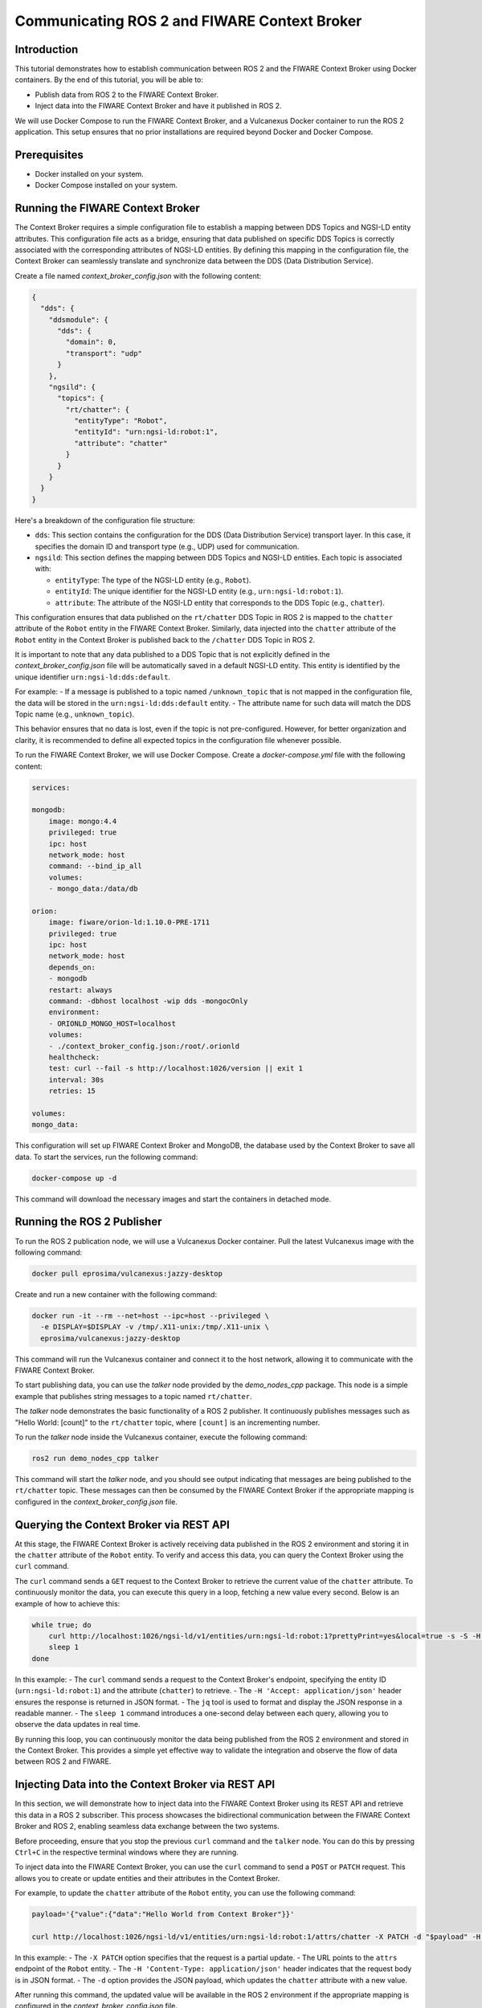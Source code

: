 .. _ros2_fiware_basic_app:

Communicating ROS 2 and FIWARE Context Broker
=============================================

Introduction
------------
This tutorial demonstrates how to establish communication between ROS 2 and the FIWARE Context Broker using Docker containers. By the end of this tutorial, you will be able to:

- Publish data from ROS 2 to the FIWARE Context Broker.
- Inject data into the FIWARE Context Broker and have it published in ROS 2.

We will use Docker Compose to run the FIWARE Context Broker, and a Vulcanexus Docker container to run the ROS 2 application.
This setup ensures that no prior installations are required beyond Docker and Docker Compose.

Prerequisites
-------------
- Docker installed on your system.
- Docker Compose installed on your system.

Running the FIWARE Context Broker
---------------------------------

The Context Broker requires a simple configuration file to establish a mapping between DDS Topics and NGSI-LD entity attributes.
This configuration file acts as a bridge, ensuring that data published on specific DDS Topics is correctly associated with the corresponding attributes of NGSI-LD entities.
By defining this mapping in the configuration file, the Context Broker can seamlessly translate and synchronize data between the DDS (Data Distribution Service).

Create a file named `context_broker_config.json` with the following content:

.. code-block:: json

    {
      "dds": {
        "ddsmodule": {
          "dds": {
            "domain": 0,
            "transport": "udp"
          }
        },
        "ngsild": {
          "topics": {
            "rt/chatter": {
              "entityType": "Robot",
              "entityId": "urn:ngsi-ld:robot:1",
              "attribute": "chatter"
            }
          }
        }
      }
    }

Here's a breakdown of the configuration file structure:

- ``dds``: This section contains the configuration for the DDS (Data Distribution Service) transport layer.
  In this case, it specifies the domain ID and transport type (e.g., UDP) used for communication.

- ``ngsild``: This section defines the mapping between DDS Topics and NGSI-LD entities.
  Each topic is associated with:

  - ``entityType``: The type of the NGSI-LD entity (e.g., ``Robot``).
  - ``entityId``: The unique identifier for the NGSI-LD entity (e.g., ``urn:ngsi-ld:robot:1``).
  - ``attribute``: The attribute of the NGSI-LD entity that corresponds to the DDS Topic (e.g., ``chatter``).

This configuration ensures that data published on the ``rt/chatter`` DDS Topic in ROS 2 is mapped to the ``chatter`` attribute of the ``Robot`` entity in the FIWARE Context Broker. Similarly, data injected into the ``chatter`` attribute of the ``Robot`` entity in the Context Broker is published back to the ``/chatter`` DDS Topic in ROS 2.

It is important to note that any data published to a DDS Topic that is not explicitly defined in the `context_broker_config.json` file will be automatically saved in a default NGSI-LD entity.
This entity is identified by the unique identifier ``urn:ngsi-ld:dds:default``.

For example:
- If a message is published to a topic named ``/unknown_topic`` that is not mapped in the configuration file, the data will be stored in the ``urn:ngsi-ld:dds:default`` entity.
- The attribute name for such data will match the DDS Topic name (e.g., ``unknown_topic``).

This behavior ensures that no data is lost, even if the topic is not pre-configured.
However, for better organization and clarity, it is recommended to define all expected topics in the configuration file whenever possible.

To run the FIWARE Context Broker, we will use Docker Compose.
Create a `docker-compose.yml` file with the following content:

.. code-block:: yaml

    services:

    mongodb:
        image: mongo:4.4
        privileged: true
        ipc: host
        network_mode: host
        command: --bind_ip_all
        volumes:
        - mongo_data:/data/db

    orion:
        image: fiware/orion-ld:1.10.0-PRE-1711
        privileged: true
        ipc: host
        network_mode: host
        depends_on:
        - mongodb
        restart: always
        command: -dbhost localhost -wip dds -mongocOnly
        environment:
        - ORIONLD_MONGO_HOST=localhost
        volumes:
        - ./context_broker_config.json:/root/.orionld
        healthcheck:
        test: curl --fail -s http://localhost:1026/version || exit 1
        interval: 30s
        retries: 15

    volumes:
    mongo_data:


This configuration will set up FIWARE Context Broker and MongoDB, the database used by the Context Broker to save all data. To start the services, run the following command:

.. code-block:: bash

    docker-compose up -d

This command will download the necessary images and start the containers in detached mode.

Running the ROS 2 Publisher
---------------------------

To run the ROS 2 publication node, we will use a Vulcanexus Docker container.
Pull the latest Vulcanexus image with the following command:

.. code-block:: bash

    docker pull eprosima/vulcanexus:jazzy-desktop

Create and run a new container with the following command:

.. code-block:: bash

    docker run -it --rm --net=host --ipc=host --privileged \
      -e DISPLAY=$DISPLAY -v /tmp/.X11-unix:/tmp/.X11-unix \
      eprosima/vulcanexus:jazzy-desktop

This command will run the Vulcanexus container and connect it to the host network, allowing it to communicate with the FIWARE Context Broker.

To start publishing data, you can use the `talker` node provided by the `demo_nodes_cpp` package.
This node is a simple example that publishes string messages to a topic named ``rt/chatter``.

The `talker` node demonstrates the basic functionality of a ROS 2 publisher.
It continuously publishes messages such as "Hello World: [count]" to the ``rt/chatter`` topic, where ``[count]`` is an incrementing number.

To run the `talker` node inside the Vulcanexus container, execute the following command:

.. code-block:: bash

  ros2 run demo_nodes_cpp talker

This command will start the `talker` node, and you should see output indicating that messages are being published to the ``rt/chatter`` topic.
These messages can then be consumed by the FIWARE Context Broker if the appropriate mapping is configured in the `context_broker_config.json` file.

Querying the Context Broker via REST API
----------------------------------------

At this stage, the FIWARE Context Broker is actively receiving data published in the ROS 2 environment and storing it in the ``chatter`` attribute of the ``Robot`` entity.
To verify and access this data, you can query the Context Broker using the ``curl`` command.

The ``curl`` command sends a ``GET`` request to the Context Broker to retrieve the current value of the ``chatter`` attribute.
To continuously monitor the data, you can execute this query in a loop, fetching a new value every second.
Below is an example of how to achieve this:

.. code-block:: bash

    while true; do
        curl http://localhost:1026/ngsi-ld/v1/entities/urn:ngsi-ld:robot:1?prettyPrint=yes&local=true -s -S -H 'Accept: application/json' | jq -r '.chatter.value.data'
        sleep 1
    done

In this example:
- The ``curl`` command sends a request to the Context Broker's endpoint, specifying the entity ID (``urn:ngsi-ld:robot:1``) and the attribute (``chatter``) to retrieve.
- The ``-H 'Accept: application/json'`` header ensures the response is returned in JSON format.
- The ``jq`` tool is used to format and display the JSON response in a readable manner.
- The ``sleep 1`` command introduces a one-second delay between each query, allowing you to observe the data updates in real time.

By running this loop, you can continuously monitor the data being published from the ROS 2 environment and stored in the Context Broker.
This provides a simple yet effective way to validate the integration and observe the flow of data between ROS 2 and FIWARE.

Injecting Data into the Context Broker via REST API
---------------------------------------------------

In this section, we will demonstrate how to inject data into the FIWARE Context Broker using its REST API and retrieve this data in a ROS 2 subscriber.
This process showcases the bidirectional communication between the FIWARE Context Broker and ROS 2, enabling seamless data exchange between the two systems.

Before proceeding, ensure that you stop the previous ``curl`` command and the ``talker`` node.
You can do this by pressing ``Ctrl+C`` in the respective terminal windows where they are running.

To inject data into the FIWARE Context Broker, you can use the ``curl`` command to send a ``POST`` or ``PATCH`` request. This allows you to create or update entities and their attributes in the Context Broker.

For example, to update the ``chatter`` attribute of the ``Robot`` entity, you can use the following command:

.. code-block:: bash

    payload='{"value":{"data":"Hello World from Context Broker"}}'

    curl http://localhost:1026/ngsi-ld/v1/entities/urn:ngsi-ld:robot:1/attrs/chatter -X PATCH -d "$payload" -H 'Content-Type: application/json'

In this example:
- The ``-X PATCH`` option specifies that the request is a partial update.
- The URL points to the ``attrs`` endpoint of the ``Robot`` entity.
- The ``-H 'Content-Type: application/json'`` header indicates that the request body is in JSON format.
- The ``-d`` option provides the JSON payload, which updates the ``chatter`` attribute with a new value.

After running this command, the updated value will be available in the ROS 2 environment if the appropriate mapping is configured in the `context_broker_config.json` file.

Receiving Data in a ROS 2 Subscription Node
-------------------------------------------

To retrieve the data injected into the FIWARE Context Broker and published back into the ROS 2 environment, you can use the `listener` node provided by the `demo_nodes_cpp` package. This node subscribes to the ``rt/chatter`` topic and displays the messages it receives.

To run the `listener` node you can use the same Vulcanexus container used earlier for the `talker` node.
To start the `listener` node, execute the following command in the Vulcanexus container:

.. code-block:: bash

  ros2 run demo_nodes_cpp listener

The `listener` node will begin subscribing to the ``rt/chatter`` topic and display the messages it receives in real time.
These messages include the data injected into the FIWARE Context Broker and published back into the ROS 2 environment.

Now, run the command from previous section to observe the data being published from the FIWARE Context Broker.

Conclusion
----------

In this tutorial, we demonstrated how to establish seamless communication between ROS 2 and the FIWARE Context Broker using Docker containers. By following the steps outlined, you were able to:

- Publish data from ROS 2 to the FIWARE Context Broker.
- Inject data into the FIWARE Context Broker and observe it being published back into the ROS 2 environment.

This bidirectional communication enables powerful integrations between robotics systems and smart city platforms, allowing for real-time data exchange and enhanced interoperability. The use of Docker ensures a portable and reproducible setup, making it easier to deploy and scale the solution.

Feel free to expand on this setup by adding more DDS Topics and NGSI-LD entities to the configuration file, or by integrating additional ROS 2 nodes and FIWARE components to suit your specific use case.


